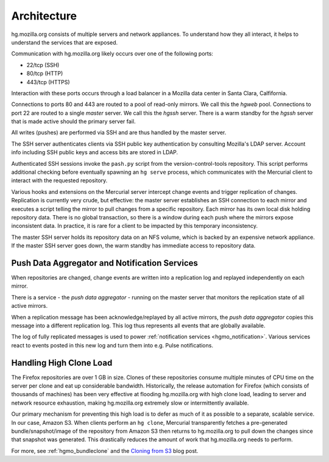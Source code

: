 .. _hgmo_architecture:

============
Architecture
============

hg.mozilla.org consists of multiple servers and network appliances. To
understand how they all interact, it helps to understand the services
that are exposed.

Communication with hg.mozilla.org likely occurs over one of the following
ports:

* 22/tcp (SSH)
* 80/tcp (HTTP)
* 443/tcp (HTTPS)

Interaction with these ports occurs through a load balancer in a
Mozilla data center in Santa Clara, Calfifornia.

Connections to ports 80 and 443 are routed to a pool of read-only
mirrors. We call this the *hgweb* pool. Connections to port 22 are
routed to a single *master* server. We call this the *hgssh* server.
There is a warm standby for the *hgssh* server that is made active
should the primary server fail.

All writes (pushes) are performed via SSH and are thus handled by the
master server.

The SSH server authenticates clients via SSH public key authentication
by consulting Mozilla's LDAP server. Account info including SSH public
keys and access bits are stored in LDAP.

Authenticated SSH sessions invoke the ``pash.py`` script from the
version-control-tools repository. This script performs additional
checking before eventually spawning an ``hg serve`` process, which
communicates with the Mercurial client to interact with the requested
repository.

Various hooks and extensions on the Mercurial server intercept change
events and trigger replication of changes. Replication is currently
very crude, but effective: the master server establishes an SSH
connection to each mirror and executes a script telling the mirror to
pull changes from a specific repository. Each mirror has its own
local disk holding repository data. There is no global transaction,
so there is a window during each push where the mirrors expose
inconsistent data. In practice, it is rare for a client to be
impacted by this temporary inconsistency.

The master SSH server holds its repository data on an NFS volume,
which is backed by an expensive network appliance. If the master SSH
server goes down, the warm standby has immediate access to repository
data.

Push Data Aggregator and Notification Services
==============================================

When repositories are changed, change events are written into a
replication log and replayed independently on each mirror.

There is a service - the *push data aggregator* - running on the master
server that monitors the replication state of all active mirrors.

When a replication message has been acknowledge/replayed by all active
mirrors, the *push data aggregator* copies this message into a
different replication log. This log thus represents all events that
are globally available.

The log of fully replicated messages is used to power
:ref:`notification services <hgmo_notification>`. Various services react
to events posted in this new log and turn them into e.g. Pulse
notifications.

Handling High Clone Load
========================

The Firefox repositories are over 1 GB in size. Clones of these
repositories consume multiple minutes of CPU time on the server per
clone and eat up considerable bandwidth. Historically, the release
automation for Firefox (which consists of thousands of machines)
has been very effective at flooding hg.mozilla.org with high clone
load, leading to server and network resource exhaustion, making
hg.mozilla.org extremely slow or intermittently available.

Our primary mechanism for preventing this high load is to defer as
much of it as possible to a separate, scalable service. In our case,
Amazon S3. When clients perform an ``hg clone``, Mercurial transparently
fetches a pre-generated bundle/snapshot/image of the repository from
Amazon S3 then returns to hg.mozilla.org to pull down the changes
since that snapshot was generated. This drastically reduces the amount
of work that hg.mozilla.org needs to perform.

For more, see :ref:`hgmo_bundleclone` and
the
`Cloning from S3 <http://gregoryszorc.com/blog/2015/07/08/cloning-from-s3/>`_
blog post.
